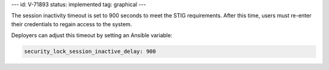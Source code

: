 ---
id: V-71893
status: implemented
tag: graphical
---

The session inactivity timeout is set to 900 seconds to meet the STIG
requirements. After this time, users must re-enter their credentials to regain
access to the system.

Deployers can adjust this timeout by setting an Ansible variable:

.. code-block:: yaml

    security_lock_session_inactive_delay: 900
